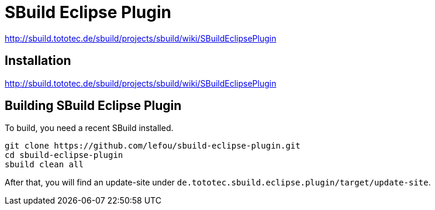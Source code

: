 = SBuild Eclipse Plugin

http://sbuild.tototec.de/sbuild/projects/sbuild/wiki/SBuildEclipsePlugin


== Installation

http://sbuild.tototec.de/sbuild/projects/sbuild/wiki/SBuildEclipsePlugin

== Building SBuild Eclipse Plugin

To build, you need a recent SBuild installed.

----
git clone https://github.com/lefou/sbuild-eclipse-plugin.git
cd sbuild-eclipse-plugin
sbuild clean all
----

After that, you will find an update-site under `de.tototec.sbuild.eclipse.plugin/target/update-site`.
